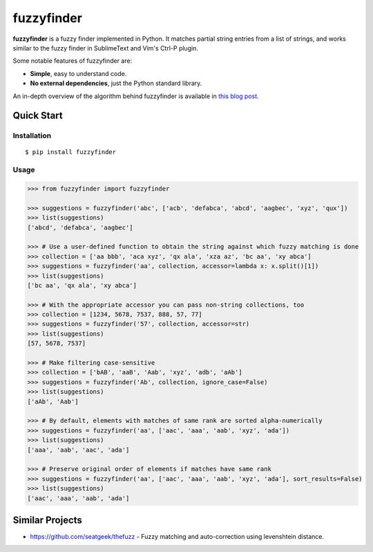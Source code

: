 ===========
fuzzyfinder
===========

.. image:: https://img.shields.io/pypi/v/fuzzyfinder.svg
   :target: https://pypi.python.org/pypi/fuzzyfinder

.. image:: https://img.shields.io/badge/github-fuzzyfinder-brightgreen?logo=github
   :alt: GitHub Badge
   :target: https://github.com/amjith/fuzzyfinder

.. image:: https://img.shields.io/badge/docs-fuzzyfinder-hotpink?logo=readthedocs&logoColor=white
   :alt: ReadTheDocs Badge
   :target: https://fuzzyfinder.readthedocs.io/


**fuzzyfinder** is a fuzzy finder implemented in Python. It matches partial
string entries from a list of strings, and works similar to the fuzzy finder in
SublimeText and Vim's Ctrl-P plugin.

.. image:: https://raw.githubusercontent.com/amjith/fuzzyfinder/master/screenshots/pgcli-fuzzy.gif

Some notable features of fuzzyfinder are:

* **Simple**, easy to understand code.
* **No external dependencies**, just the Python standard library.

An in-depth overview of the algorithm behind fuzzyfinder is available in
`this blog post`__.

__ http://blog.amjith.com/fuzzyfinder-in-10-lines-of-python

Quick Start
-----------

Installation
^^^^^^^^^^^^
::

    $ pip install fuzzyfinder

Usage
^^^^^

.. code:: python

    >>> from fuzzyfinder import fuzzyfinder

    >>> suggestions = fuzzyfinder('abc', ['acb', 'defabca', 'abcd', 'aagbec', 'xyz', 'qux'])
    >>> list(suggestions)
    ['abcd', 'defabca', 'aagbec']

    >>> # Use a user-defined function to obtain the string against which fuzzy matching is done
    >>> collection = ['aa bbb', 'aca xyz', 'qx ala', 'xza az', 'bc aa', 'xy abca']
    >>> suggestions = fuzzyfinder('aa', collection, accessor=lambda x: x.split()[1])
    >>> list(suggestions)
    ['bc aa', 'qx ala', 'xy abca']

    >>> # With the appropriate accessor you can pass non-string collections, too
    >>> collection = [1234, 5678, 7537, 888, 57, 77]
    >>> suggestions = fuzzyfinder('57', collection, accessor=str)
    >>> list(suggestions)
    [57, 5678, 7537]

    >>> # Make filtering case-sensitive
    >>> collection = ['bAB', 'aaB', 'Aab', 'xyz', 'adb', 'aAb']
    >>> suggestions = fuzzyfinder('Ab', collection, ignore_case=False)
    >>> list(suggestions)
    ['aAb', 'Aab']

    >>> # By default, elements with matches of same rank are sorted alpha-numerically
    >>> suggestions = fuzzyfinder('aa', ['aac', 'aaa', 'aab', 'xyz', 'ada'])
    >>> list(suggestions)
    ['aaa', 'aab', 'aac', 'ada']

    >>> # Preserve original order of elements if matches have same rank
    >>> suggestions = fuzzyfinder('aa', ['aac', 'aaa', 'aab', 'xyz', 'ada'], sort_results=False)
    >>> list(suggestions)
    ['aac', 'aaa', 'aab', 'ada']

Similar Projects
----------------

* https://github.com/seatgeek/thefuzz - Fuzzy matching and auto-correction using levenshtein distance.
